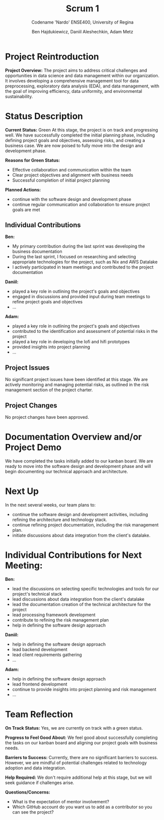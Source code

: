 #+Title: Scrum 1
#+Subtitle: Codename 'Nardo'
#+Subtitle: ENSE400, University of Regina
#+Author: Ben Hajdukiewicz, Daniil Aleshechkin, Adam Metz
# #+OPTIONS: num:nil
# #+REVEAL_ROOT: https://cdn.jsdelivr.net/npm/reveal.js
# #+OPTIONS: toc:nil

* Project Reintroduction
*Project Overview:* The  project aims to address critical challenges and opportunities in data science and data management within our organization. It involves developing a comprehensive management tool for data preprocessing, exploratory data analysis (EDA), and data management, with the goal of improving efficiency, data uniformity, and environmental sustainability.

* Status Description
*Current Status:* Green
At this stage, the project is on track and progressing well. We have successfully completed the initial planning phase, including defining project goals and objectives, assessing risks, and creating a business case. We are now poised to fully move into the design and development phase.

*Reasons for Green Status:*
- Effective collaboration and communication within the team
- Clear project objectives and alignment with business needs
- Successful completion of initial project planning

*Planned Actions:*
- continue with the software design and development phase
- continue regular communication and collaboration to ensure project goals are met

** Individual Contributions
*Ben:*
- My primary contribution during the last sprint was developing the business documentation
- During the last sprint, I focused on researching and selecting appropriate technologies for the project, such as Nix and AWS Datalake
- I actively participated in team meetings and contributed to the project documentation

*Daniil:*
- played a key role in outlining the project's goals and objectives
- engaged in discussions and provided input during team meetings to refine project goals and objectives
- ...

*Adam:*
- played a key role in outlining the project's goals and objectives
- contributed to the identification and assessment of potential risks in the project
- played a key role in developing the lofi and hifi prototypes
- provided insights into project planning
- ...

** Project Issues
No significant project issues have been identified at this stage. We are actively monitoring and managing potential risks, as outlined in the risk management section of the project charter.

** Project Changes
No project changes have been approved.

* Documentation Overview and/or Project Demo
We have completed the tasks initially added to our kanban board.
We are ready to move into the software design and development phase and will begin documenting our technical approach and architecture.

* Next Up
In the next several weeks, our team plans to:
- continue the software design and development activities, including refining the architecture and technology stack.
- continue refining project documentation, including the risk management plan.
- initiate discussions about data integration from the client's datalake.

* Individual Contributions for Next Meeting:
*Ben:*
- lead the discussions on selecting specific technologies and tools for our project's technical stack
- lead discussions about data integration from the client's datalake
- lead the documentation creation of the technical architecture for the project
- lead processing framework development
- contribute to refining the risk management plan
- help in defining the software design approach

*Daniil:*
- help in defining the software design approach
- lead backend development
- lead client requirements gathering
- ...

*Adam:*
- help in defining the software design approach
- lead frontend development
- continue to provide insights into project planning and risk management
- ...

* Team Reflection
*On Track Status:* Yes, we are currently on track with a green status.

*Progress to Feel Good About:* We feel good about successfully completing the tasks on our kanban board and aligning our project goals with business needs.

*Barriers to Success:* Currently, there are no significant barriers to success. However, we are mindful of potential challenges related to technology adoption and data integration.

*Help Required:* We don't require additional help at this stage, but we will seek guidance if challenges arise.

*Questions/Concerns:*
- What is the expectation of mentor involvement?
- Which GitHub account do you want us to add as a contributor so you can see the project?
